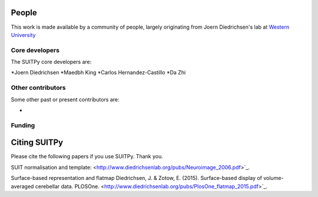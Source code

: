 .. -*- mode: rst -*-

People
------

This work is made available by a community of people, largely originating from
Joern Diedrichsen's lab at `Western University <http://www.diedrichsenlab.org//>`_

.. _core_devs:

Core developers
...............

The SUITPy core developers are:

*Joern Diedrichsen
*Maedbh King
*Carlos Hernandez-Castillo
*Da Zhi

Other contributors
..................

Some other past or present contributors are:

*
  
Funding
.......


.. _citing:

Citing SUITPy
--------------
Please cite the following papers if you use SUITPy. Thank you.

SUIT normalisation and template:
<http://www.diedrichsenlab.org/pubs/Neuroimage_2006.pdf>`_.

Surface-based representation and flatmap
Diedrichsen, J. & Zotow, E. (2015). Surface-based display of volume-averaged cerebellar data. PLOSOne.
<http://www.diedrichsenlab.org/pubs/PlosOne_flatmap_2015.pdf>`_.